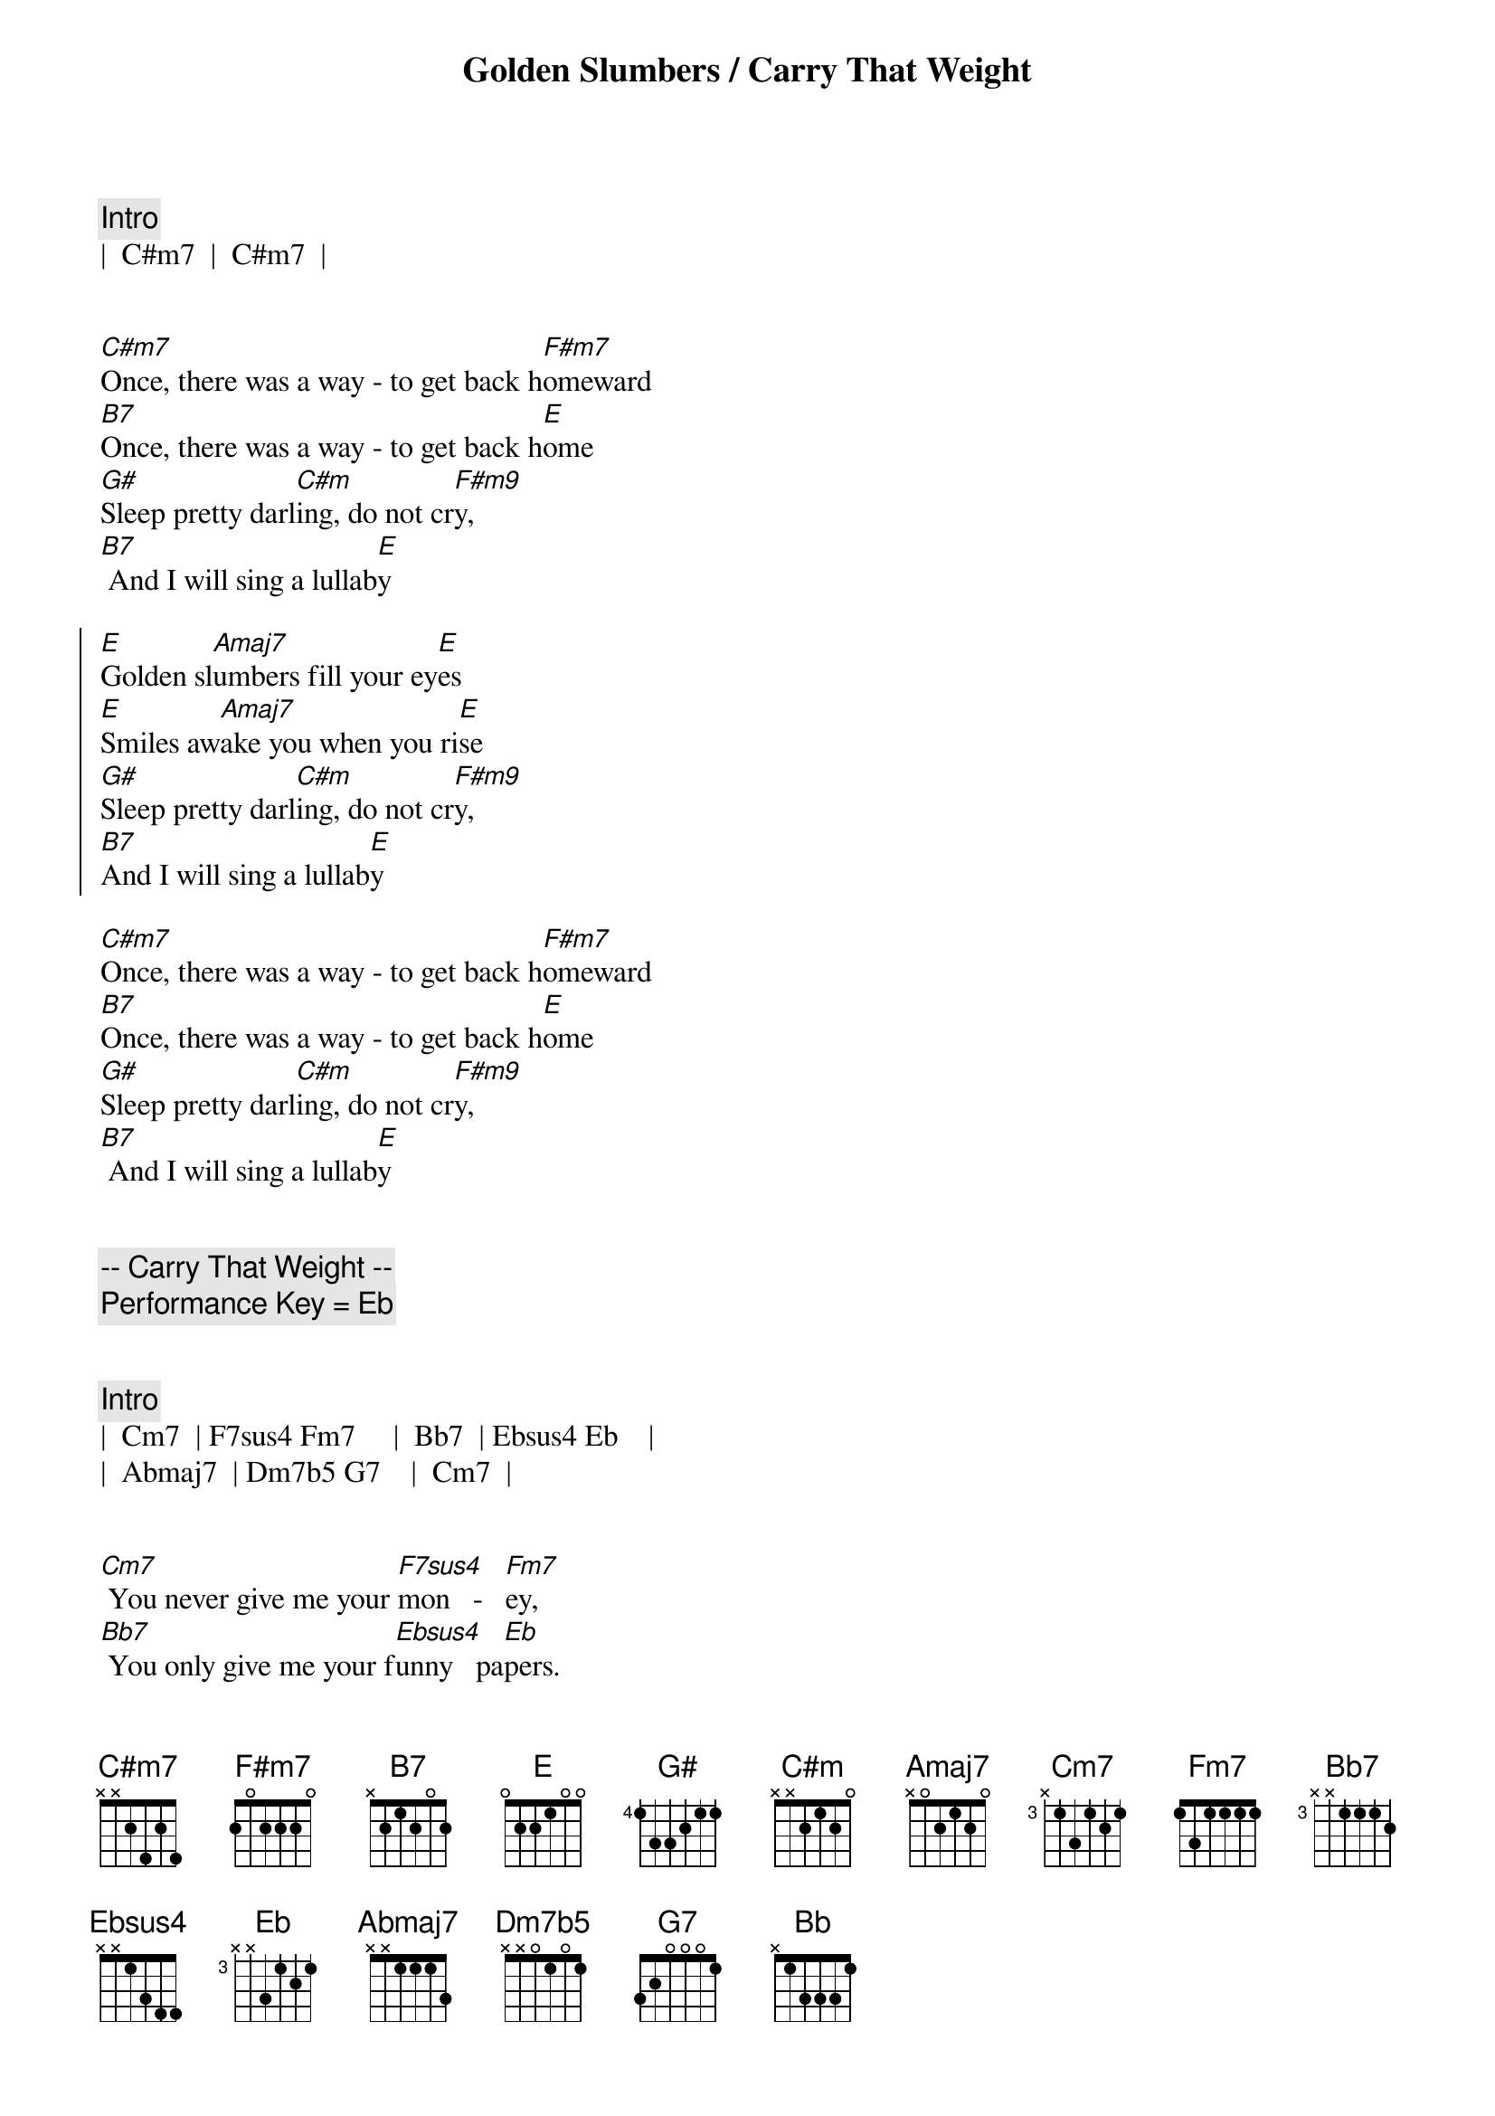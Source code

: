 {title: Golden Slumbers / Carry That Weight}
{artist: Beatles}
{key: E}
{duration: 2:30}
{meta: performanceKey: E and Eb}

{c: Intro}
|  C#m7  |  C#m7  |


{sov}
[C#m7]Once, there was a way - to get back h[F#m7]omeward
[B7]Once, there was a way - to get back h[E]ome
[G#]Sleep pretty darl[C#m]ing, do not cr[F#m9]y,
[B7] And I will sing a lullab[E]y
{eov}

{soc}
[E]Golden sl[Amaj7]umbers fill your ey[E]es
[E]Smiles aw[Amaj7]ake you when you ri[E]se
[G#]Sleep pretty darl[C#m]ing, do not cr[F#m9]y,
[B7]And I will sing a lullab[E]y
{eoc}

{sov}
[C#m7]Once, there was a way - to get back h[F#m7]omeward
[B7]Once, there was a way - to get back h[E]ome
[G#]Sleep pretty darl[C#m]ing, do not cr[F#m9]y,
[B7] And I will sing a lullab[E]y
{eov}


{c:-- Carry That Weight --}
{c: Performance Key = Eb}


{c: Intro}
|  Cm7  | F7sus4 Fm7     |  Bb7  | Ebsus4 Eb    |
|  Abmaj7  | Dm7b5 G7    |  Cm7  |


{sov}
[Cm7] You never give me your [F7sus4]mon   -   [Fm7]ey,
[Bb7] You only give me your f[Ebsus4]unny   pa[Eb]pers.
[Abmaj7] And in the middle of n[Dm7b5]ego   -   ti[G7]ations,
You b[Cm7]reak down.
{eov}

{soc}
[Eb]Boy, you're gonna c[Bb9sus4]arry that [Bb]weight
[Bb9sus4]Carry that [Bb]weight a l[Eb]ong time.
[Eb]Boy, you're gonna c[Bb9sus4]arry that [Bb]weight
[Bb9sus4]Carry that [Bb]weight a l[Eb]ong time. [Eb/D]
{eoc}

{c: Interlude}
|  Cm7  | F7sus4 Fm7     |  Bb7  | Ebsus4 Eb    |
|  Abmaj7  | Dm7b5 G7    |  Cm7  |

{sov}
[Cm7]  I never give you my [F7sus4]pil    -   [Fm7]low,
[Bb7] I only send you my i[Ebsus4]n   -    vi[Eb]tations.
[Abmaj7] And in the middle of the c[Dm7b5]ele   -    b[G7]rations,
I b[Cm7]reak down.
{eov}

{soc}
[Eb]Boy, you're gonna c[Bb9sus4]arry that [Bb]weight
[Bb9sus4]Carry that [Bb]weight a l[Eb]ong time.
[Eb]Boy, you're gonna c[Bb9sus4]arry that [Bb]weight
[Bb9sus4]Carry that [Bb]weight a l[Eb]ong time. [Eb/D]
{eoc}

{c: Coda}
|  Cm7  | F7sus4 Fm7     |  Bb7  | Ebsus4 Eb    |
|  Abmaj7  | Dm7b5 G7    |  Cm7  |
